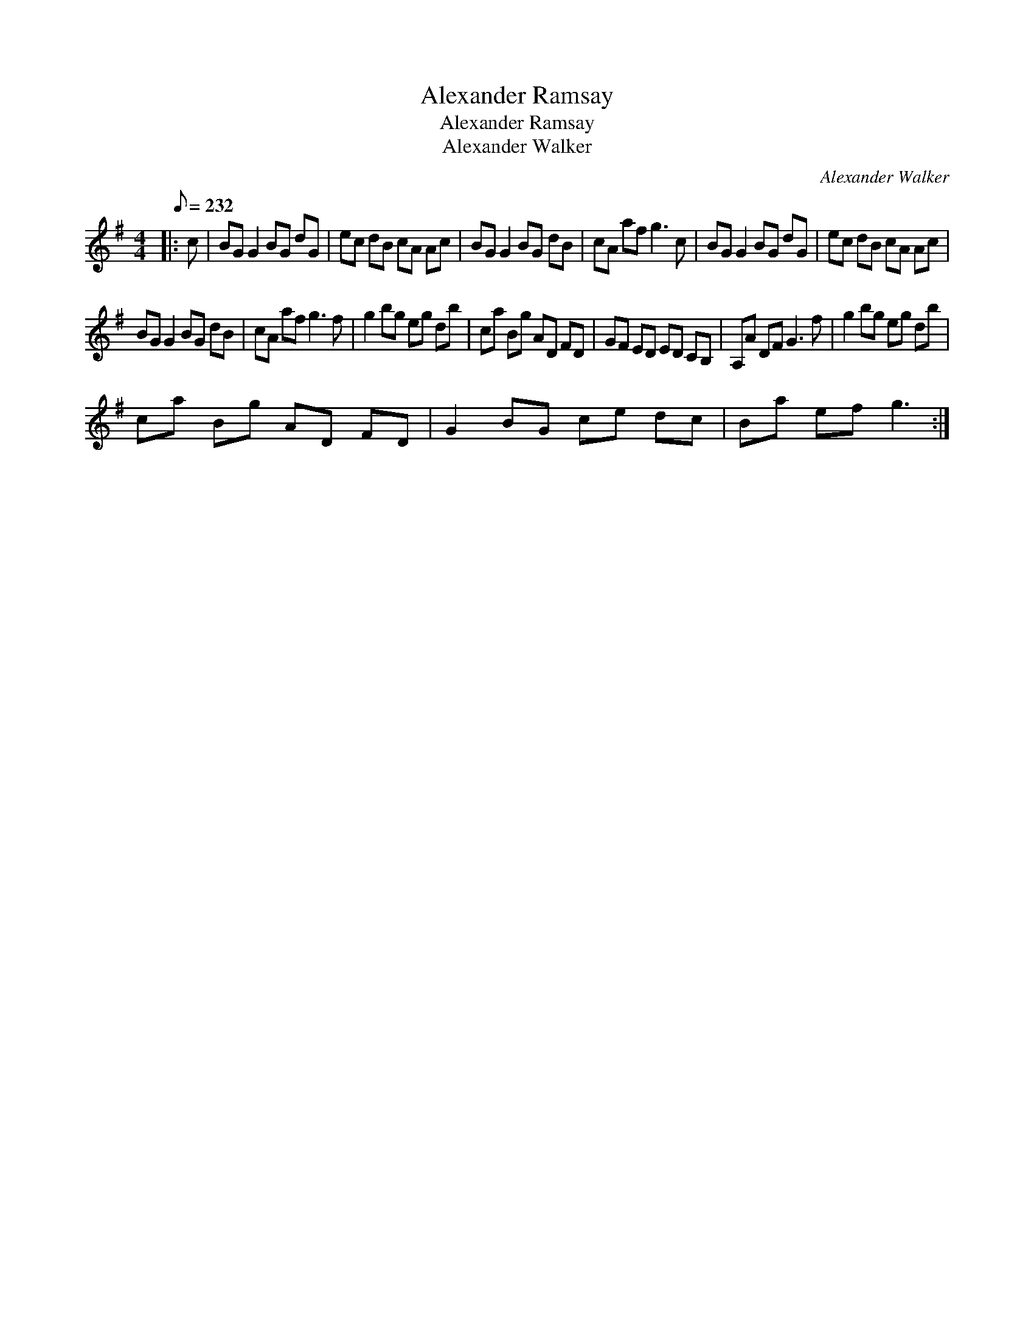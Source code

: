 X:1
T:Alexander Ramsay
T:Alexander Ramsay
T:Alexander Walker
C:Alexander Walker
L:1/8
Q:1/8=232
M:4/4
K:G
V:1 treble 
V:1
|: c | BG G2 BG dG | ec dB cA Ac | BG G2 BG dB | cA af g3 c | BG G2 BG dG | ec dB cA Ac | %7
 BG G2 BG dB | cA af g3 f | g2 bg eg db | ca Bg AD FD | GF ED ED CB, | A,A DF G3 f | g2 bg eg db | %14
 ca Bg AD FD | G2 BG ce dc | Ba ef g3 :| %17


